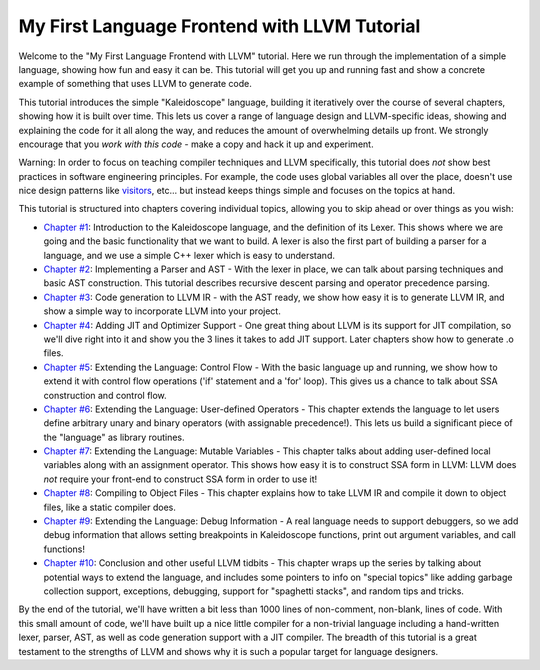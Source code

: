 =============================================
My First Language Frontend with LLVM Tutorial
=============================================

Welcome to the "My First Language Frontend with LLVM" tutorial. Here we
run through the implementation of a simple language, showing
how fun and easy it can be.  This tutorial will get you up and running
fast and show a concrete example of something that uses LLVM to generate
code.

This tutorial introduces the simple "Kaleidoscope" language, building it
iteratively over the course of several chapters, showing how it is built
over time. This lets us cover a range of language design and LLVM-specific
ideas, showing and explaining the code for it all along the way,
and reduces the amount of overwhelming details up front.  We strongly
encourage that you *work with this code* - make a copy and hack it up and
experiment.

Warning: In order to focus on teaching compiler techniques and LLVM
specifically,
this tutorial does *not* show best practices in software engineering
principles.  For example, the code uses global variables
all over the place, doesn't use nice design patterns like
`visitors <http://en.wikipedia.org/wiki/Visitor_pattern>`_, etc... but
instead keeps things simple and focuses on the topics at hand.

This tutorial is structured into chapters covering individual topics,
allowing you to skip ahead or over things as you wish:

-  `Chapter #1 <LangImpl01.html>`_: Introduction to the Kaleidoscope
   language, and the definition of its Lexer.  This shows where we are
   going and the basic functionality that we want to build.  A lexer
   is also the first part of building a parser for a language, and we
   use a simple C++ lexer which is easy to understand.
-  `Chapter #2 <LangImpl02.html>`_: Implementing a Parser and AST -
   With the lexer in place, we can talk about parsing techniques and
   basic AST construction. This tutorial describes recursive descent
   parsing and operator precedence parsing.
-  `Chapter #3 <LangImpl03.html>`_: Code generation to LLVM IR - with
   the AST ready, we show how easy it is to generate LLVM IR, and show
   a simple way to incorporate LLVM into your project.
-  `Chapter #4 <LangImpl04.html>`_: Adding JIT and Optimizer Support
   - One great thing about LLVM is its support for JIT compilation, so
   we'll dive right into it and show you the 3 lines it takes to add JIT
   support. Later chapters show how to generate .o files.
-  `Chapter #5 <LangImpl05.html>`_: Extending the Language: Control
   Flow - With the basic language up and running, we show how to extend
   it with control flow operations ('if' statement and a 'for' loop). This
   gives us a chance to talk about SSA construction and control
   flow.
-  `Chapter #6 <LangImpl06.html>`_: Extending the Language:
   User-defined Operators - This chapter extends the language to let
   users define arbitrary unary and binary operators (with assignable
   precedence!).  This lets us build a significant piece of the
   "language" as library routines.
-  `Chapter #7 <LangImpl07.html>`_: Extending the Language: Mutable
   Variables - This chapter talks about adding user-defined local
   variables along with an assignment operator. This shows how easy it is
   to construct SSA form in LLVM: LLVM does *not* require your front-end
   to construct SSA form in order to use it!
-  `Chapter #8 <LangImpl08.html>`_: Compiling to Object Files - This
   chapter explains how to take LLVM IR and compile it down to object
   files, like a static compiler does.
-  `Chapter #9 <LangImpl09.html>`_: Extending the Language: Debug
   Information - A real language needs to support debuggers, so we add
   debug information that allows setting breakpoints in Kaleidoscope
   functions, print out argument variables, and call functions!
-  `Chapter #10 <LangImpl10.html>`_: Conclusion and other useful LLVM
   tidbits - This chapter wraps up the series by talking about
   potential ways to extend the language, and includes some
   pointers to info on "special topics" like adding garbage
   collection support, exceptions, debugging, support for "spaghetti
   stacks", and random tips and tricks.

By the end of the tutorial, we'll have written a bit less than 1000 lines
of non-comment, non-blank, lines of code. With this small amount of
code, we'll have built up a nice little compiler for a non-trivial
language including a hand-written lexer, parser, AST, as well as code
generation support with a JIT compiler.  The breadth of this
tutorial is a great testament to the strengths of LLVM and shows why
it is such a popular target for language designers.
